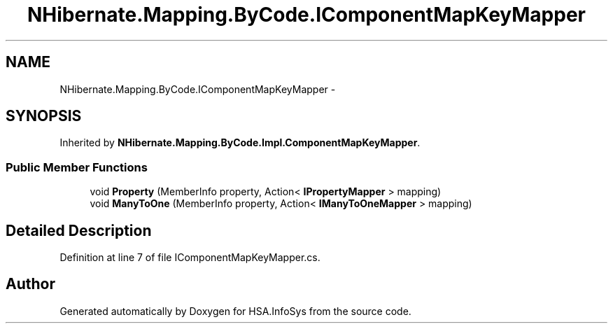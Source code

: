 .TH "NHibernate.Mapping.ByCode.IComponentMapKeyMapper" 3 "Fri Jul 5 2013" "Version 1.0" "HSA.InfoSys" \" -*- nroff -*-
.ad l
.nh
.SH NAME
NHibernate.Mapping.ByCode.IComponentMapKeyMapper \- 
.SH SYNOPSIS
.br
.PP
.PP
Inherited by \fBNHibernate\&.Mapping\&.ByCode\&.Impl\&.ComponentMapKeyMapper\fP\&.
.SS "Public Member Functions"

.in +1c
.ti -1c
.RI "void \fBProperty\fP (MemberInfo property, Action< \fBIPropertyMapper\fP > mapping)"
.br
.ti -1c
.RI "void \fBManyToOne\fP (MemberInfo property, Action< \fBIManyToOneMapper\fP > mapping)"
.br
.in -1c
.SH "Detailed Description"
.PP 
Definition at line 7 of file IComponentMapKeyMapper\&.cs\&.

.SH "Author"
.PP 
Generated automatically by Doxygen for HSA\&.InfoSys from the source code\&.
